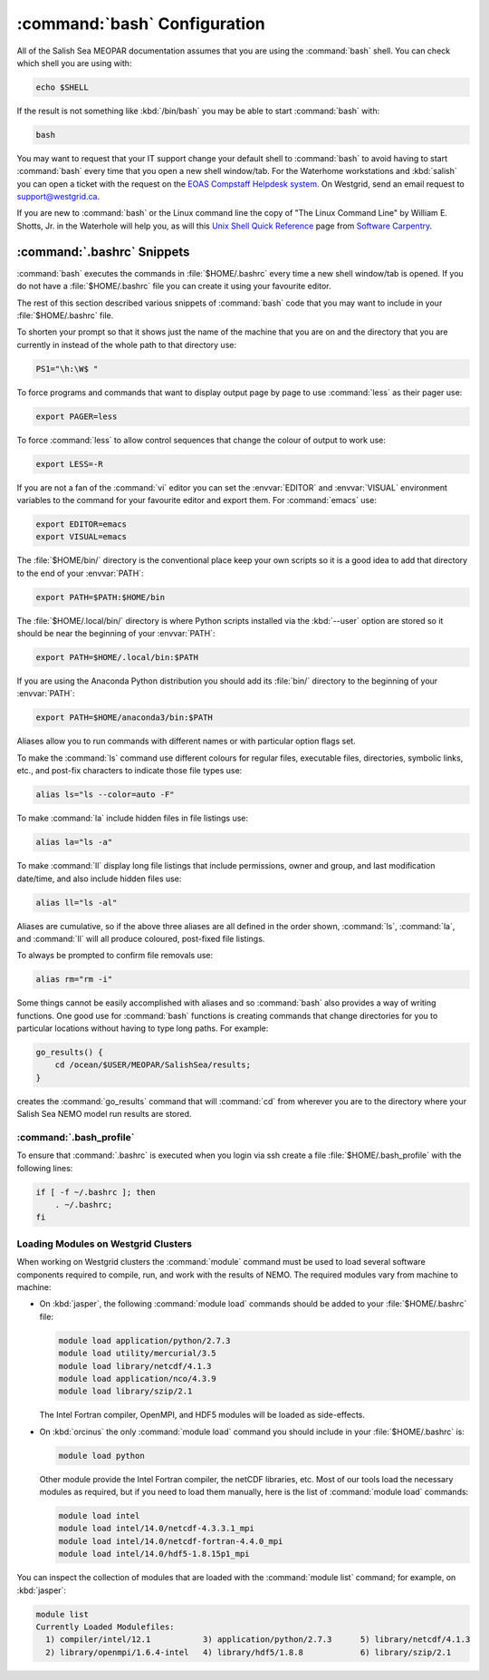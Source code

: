 .. _bashConfiguration:

*****************************
:command:`bash` Configuration
*****************************

All of the Salish Sea MEOPAR documentation assumes that you are using the :command:`bash` shell.
You can check which shell you are using with:

.. code-block:: bash

    echo $SHELL

If the result is not something like :kbd:`/bin/bash` you may be able to start :command:`bash` with:

.. code-block:: bash

    bash

You may want to request that your IT support change your default shell to :command:`bash` to avoid having to start :command:`bash` every time that you open a new shell window/tab.
For the Waterhome workstations and :kbd:`salish` you can open a ticket with the request on the `EOAS Compstaff Helpdesk system`_.
On Westgrid,
send an email request to support@westgrid.ca.

.. _EOAS Compstaff Helpdesk system: https://my.eos.ubc.ca/portal.html

If you are new to :command:`bash` or the Linux command line the copy of "The Linux Command Line" by William E. Shotts, Jr. in the Waterhole will help you,
as will this `Unix Shell Quick Reference`_ page from `Software Carpentry`_.

.. _Unix Shell Quick Reference: https://douglatornell.github.io/2013-09-26-ubc/lessons/ref/shell.html
.. _Software Carpentry: https://software-carpentry.org/


.. _.bashrc-snippets:

:command:`.bashrc` Snippets
===========================

:command:`bash` executes the commands in :file:`$HOME/.bashrc` every time a new shell window/tab is opened.
If you do not have a :file:`$HOME/.bashrc` file you can create it using your favourite editor.

The rest of this section described various snippets of :command:`bash` code that you may want to include in your :file:`$HOME/.bashrc` file.

To shorten your prompt so that it shows just the name of the machine that you are on and the directory that you are currently in instead of the whole path to that directory use:

.. code-block:: bash

    PS1="\h:\W$ "

To force programs and commands that want to display output page by page to use :command:`less` as their pager use:

.. code-block:: bash

    export PAGER=less

To force :command:`less` to allow control sequences that change the colour of output to work use:

.. code-block:: bash

    export LESS=-R

If you are not a fan of the :command:`vi` editor you can set the :envvar:`EDITOR` and :envvar:`VISUAL` environment variables to the command for your favourite editor and export them.
For :command:`emacs` use:

.. code-block:: bash

    export EDITOR=emacs
    export VISUAL=emacs

The :file:`$HOME/bin/` directory is the conventional place keep your own scripts so it is a good idea to add that directory to the end of your :envvar:`PATH`:

.. code-block:: bash

    export PATH=$PATH:$HOME/bin

The :file:`$HOME/.local/bin/` directory is where Python scripts installed via the :kbd:`--user` option are stored so it should be near the beginning of your :envvar:`PATH`:

.. code-block:: bash

    export PATH=$HOME/.local/bin:$PATH

If you are using the Anaconda Python distribution you should add its :file:`bin/` directory to the beginning of your :envvar:`PATH`:

.. code-block:: bash

    export PATH=$HOME/anaconda3/bin:$PATH

Aliases allow you to run commands with different names or with particular option flags set.

To make the :command:`ls` command use different colours for
regular files,
executable files,
directories,
symbolic links,
etc.,
and post-fix characters to indicate those file types use:

.. code-block:: bash

    alias ls="ls --color=auto -F"

To make :command:`la` include hidden files in file listings use:

.. code-block:: bash

    alias la="ls -a"

To make :command:`ll` display long file listings that include
permissions,
owner and group,
and last modification date/time,
and also include hidden files use:

.. code-block:: bash

    alias ll="ls -al"

Aliases are cumulative,
so if the above three aliases are all defined in the order shown,
:command:`ls`,
:command:`la`,
and :command:`ll` will all produce coloured,
post-fixed file listings.

To always be prompted to confirm file removals use:

.. code-block:: bash

    alias rm="rm -i"

Some things cannot be easily accomplished with aliases and so :command:`bash` also provides a way of writing functions.
One good use for :command:`bash` functions is creating commands that change directories for you to particular locations without having to type long paths.
For example:

.. code-block:: bash

    go_results() {
        cd /ocean/$USER/MEOPAR/SalishSea/results;
    }

creates the :command:`go_results` command that will :command:`cd` from wherever you are to the directory where your Salish Sea NEMO model run results are stored.

:command:`.bash_profile`
--------------------------------

To ensure that :command:`.bashrc` is executed when you login via ssh create a file :file:`$HOME/.bash_profile` with the following lines:

.. code-block:: bash

    if [ -f ~/.bashrc ]; then
        . ~/.bashrc;
    fi


.. _LoadingModulesOnWestgridClusters:

Loading Modules on Westgrid Clusters
------------------------------------

When working on Westgrid clusters the :command:`module` command must be used to load several software components required to
compile,
run,
and work with the results of NEMO.
The required modules vary from machine to machine:

.. _LoadingModulesOnJasper:

* On :kbd:`jasper`,
  the following :command:`module load` commands should be added to your :file:`$HOME/.bashrc` file:

  .. code-block:: bash

      module load application/python/2.7.3
      module load utility/mercurial/3.5
      module load library/netcdf/4.1.3
      module load application/nco/4.3.9
      module load library/szip/2.1

  The Intel Fortran compiler,
  OpenMPI,
  and HDF5 modules will be loaded as side-effects.

.. _LoadingModulesOnOrcinus:

* On :kbd:`orcinus` the only :command:`module load` command you should include in your :file:`$HOME/.bashrc` is:

  .. code-block:: bash

      module load python

  Other module provide the Intel Fortran compiler,
  the netCDF libraries,
  etc.
  Most of our tools load the necessary modules as required,
  but if you need to load them manually,
  here is the list of :command:`module load` commands:

  .. code-block:: bash

      module load intel
      module load intel/14.0/netcdf-4.3.3.1_mpi
      module load intel/14.0/netcdf-fortran-4.4.0_mpi
      module load intel/14.0/hdf5-1.8.15p1_mpi

You can inspect the collection of modules that are loaded with the :command:`module list` command; for example,
on :kbd:`jasper`:

.. code-block:: bash

    module list
    Currently Loaded Modulefiles:
      1) compiler/intel/12.1           3) application/python/2.7.3      5) library/netcdf/4.1.3
      2) library/openmpi/1.6.4-intel   4) library/hdf5/1.8.8            6) library/szip/2.1
